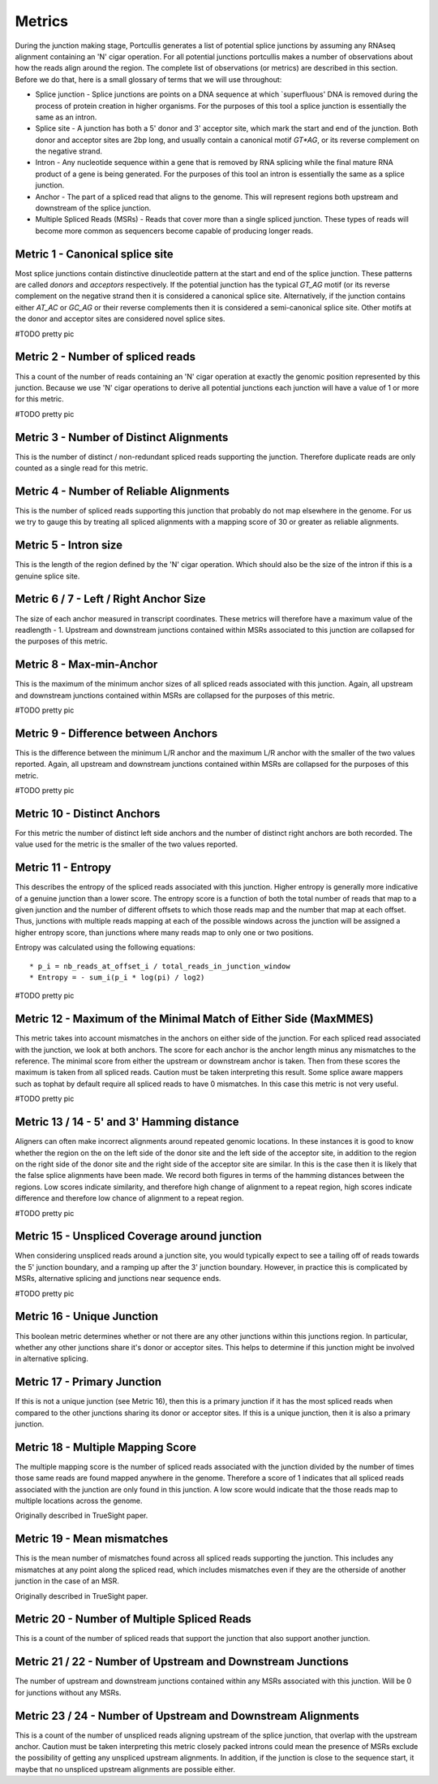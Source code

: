 .. _metrics:

Metrics
=======

During the junction making stage, Portcullis generates a list of potential splice
junctions by assuming any RNAseq alignment containing an 'N' cigar operation.  For
all potential junctions portcullis makes a number of observations about how the
reads align around the region.  The complete list of observations (or metrics) are
described in this section.  Before we do that, here is a small glossary of terms
that we will use throughout:

* Splice junction - Splice junctions are points on a DNA sequence at which `superfluous' DNA is removed during the process of protein creation in higher organisms.  For the purposes of this tool a splice junction is essentially the same as an intron.
* Splice site - A junction has both a 5' donor and 3' acceptor site, which mark the start and end of the junction.  Both donor and acceptor sites are 2bp long, and usually contain a canonical motif `GT*AG`, or its reverse complement on the negative strand.
* Intron - Any nucleotide sequence within a gene that is removed by RNA splicing while the final mature RNA product of a gene is being generated.  For the purposes of this tool an intron is essentially the same as a splice junction.
* Anchor - The part of a spliced read that aligns to the genome.  This will represent regions both upstream and downstream of the splice junction.
* Multiple Spliced Reads (MSRs) - Reads that cover more than a single spliced junction.  These types of reads will become more common as sequencers become capable of producing longer reads.


Metric 1 - Canonical splice site
--------------------------------

Most splice junctions contain distinctive dinucleotide pattern at the start and 
end of the splice junction.  These patterns are called `donors` and `acceptors`
respectively.  If the potential junction has the typical `GT_AG` motif (or its
reverse complement on the negative strand then it is considered a canonical splice
site.  Alternatively, if the junction contains either `AT_AC` or `GC_AG` or their
reverse complements then it is considered a semi-canonical splice site.  Other motifs
at the donor and acceptor sites are considered novel splice sites.

#TODO pretty pic


Metric 2 - Number of spliced reads
----------------------------------

This a count of the number of reads containing an 'N' cigar operation at exactly
the genomic position represented by this junction.  Because we use 'N' cigar operations
to derive all potential junctions each junction will have a value of 1 or more for
this metric.

#TODO pretty pic


Metric 3 - Number of Distinct Alignments
----------------------------------------

This is the number of distinct / non-redundant spliced reads supporting the junction.
Therefore duplicate reads are only counted as a single read for this metric.


Metric 4 - Number of Reliable Alignments
----------------------------------------

This is the number of spliced reads supporting this junction that probably do
not map elsewhere in the genome.  For us we try to gauge this by treating all spliced
alignments with a mapping score of 30 or greater as reliable alignments.


Metric 5 - Intron size
----------------------

This is the length of the region defined by the 'N' cigar operation.  Which should
also be the size of the intron if this is a genuine splice site.


Metric 6 / 7 - Left / Right Anchor Size
---------------------------------------

The size of each anchor measured in transcript coordinates.  These metrics will 
therefore have a maximum value of the readlength - 1.  Upstream and downstream
junctions contained within MSRs associated to this junction are collapsed for 
the purposes of this metric.


Metric 8 - Max-min-Anchor
-------------------------

This is the maximum of the minimum anchor sizes of all spliced reads associated with
this junction.  Again, all upstream and downstream junctions contained within MSRs
are collapsed for the purposes of this metric.  

#TODO pretty pic


Metric 9 - Difference between Anchors
-------------------------------------

This is the difference between the minimum L/R anchor and the maximum L/R anchor
with the smaller of the two values reported. Again, all upstream and downstream 
junctions contained within MSRs are collapsed for the purposes of this metric.  

#TODO pretty pic


Metric 10 - Distinct Anchors
----------------------------

For this metric the number of distinct left side anchors and the number of distinct 
right anchors are both recorded.  The value used for the metric is the smaller of 
the two values reported.


Metric 11 - Entropy
-------------------

This describes the entropy of the spliced reads associated with this junction. 
Higher entropy is generally more indicative of a genuine junction than a lower score.
The entropy score is a function of both the total number of reads that map to a 
given junction and the number of different offsets to which  those reads map and 
the number that map at each offset. Thus, junctions with multiple reads mapping 
at each of the possible windows across the junction will be assigned a higher 
entropy score, than junctions where many reads map to only one or two positions. 
     
Entropy was calculated using the following equations::

* p_i = nb_reads_at_offset_i / total_reads_in_junction_window 
* Entropy = - sum_i(p_i * log(pi) / log2) 

#TODO pretty pic


Metric 12 - Maximum of the Minimal Match of Either Side (MaxMMES)
-----------------------------------------------------------------

This metric takes into account mismatches in the anchors on either side of the junction.
For each spliced read associated with the junction, we look at both anchors.  The
score for each anchor is the anchor length minus any mismatches to the reference.
The minimal score from either the upstream or downstream anchor is taken.  Then from
these scores the maximum is taken from all spliced reads.  Caution must be taken
interpreting this result.  Some splice aware mappers such as tophat by default require
all spliced reads to have 0 mismatches.  In this case this metric is not very useful.

#TODO pretty pic

Metric 13 / 14 - 5' and 3' Hamming distance
---------------------------------------------

Aligners can often make incorrect alignments around repeated genomic locations.
In these instances it is good to know whether the region on the on the left side
of the donor site and the left side of the acceptor site, in addition to the region
on the right side of the donor site and the right side of the acceptor site are
similar.  In this is the case then it is likely that the false splice alignments
have been made.  We record both figures in terms of the hamming distances between
the regions.  Low scores indicate similarity, and therefore high change of alignment
to a repeat region, high scores indicate difference and therefore low chance of alignment
to a repeat region.

#TODO pretty pic

Metric 15 - Unspliced Coverage around junction
----------------------------------------------

When considering unspliced reads around a junction site, you would typically expect
to see a tailing off of reads towards the 5' junction boundary, and a ramping up
after the 3' junction boundary.  However, in practice this is complicated by MSRs,
alternative splicing and junctions near sequence ends.

#TODO pretty pic

Metric 16 - Unique Junction
---------------------------

This boolean metric determines whether or not there are any other junctions within
this junctions region.  In particular, whether any other junctions share it's donor
or acceptor sites.  This helps to determine if this junction might be involved
in alternative splicing.

Metric 17 - Primary Junction
----------------------------

If this is not a unique junction (see Metric 16), then this is a primary junction
if it has the most spliced reads when compared to the other junctions sharing its
donor or acceptor sites.  If this is a unique junction, then it is also a primary
junction.

Metric 18 - Multiple Mapping Score
----------------------------------

The multiple mapping score is the number of spliced reads associated with the junction
divided by the number of times those same reads are found mapped anywhere in the genome.
Therefore a score of 1 indicates that all spliced reads associated with the junction
are only found in this junction.  A low score would indicate that the those reads map
to multiple locations across the genome.

Originally described in TrueSight paper.


Metric 19 - Mean mismatches
--------------------------------

This is the mean number of mismatches found across all spliced reads supporting the
junction.  This includes any mismatches at any point along the spliced read, which
includes mismatches even if they are the otherside of another junction in the case 
of an MSR.

Originally described in TrueSight paper.


Metric 20 - Number of Multiple Spliced Reads
--------------------------------------------

This is a count of the number of spliced reads that support the junction that also
support another junction.


Metric 21 / 22 - Number of Upstream and Downstream Junctions
------------------------------------------------------------

The number of upstream and downstream junctions contained within any MSRs associated
with this junction.  Will be 0 for junctions without any MSRs.


Metric 23 / 24 - Number of Upstream and Downstream Alignments
---------------------------------------------------------------

This is a count of the number of unspliced reads aligning upstream of the splice 
junction, that overlap with the upstream anchor.  Caution must be taken interpreting
this metric closely packed introns could mean the presence of MSRs exclude the possibility
of getting any unspliced upstream alignments.  In addition, if the junction is close
to the sequence start, it maybe that no unspliced upstream alignments are possible
either.